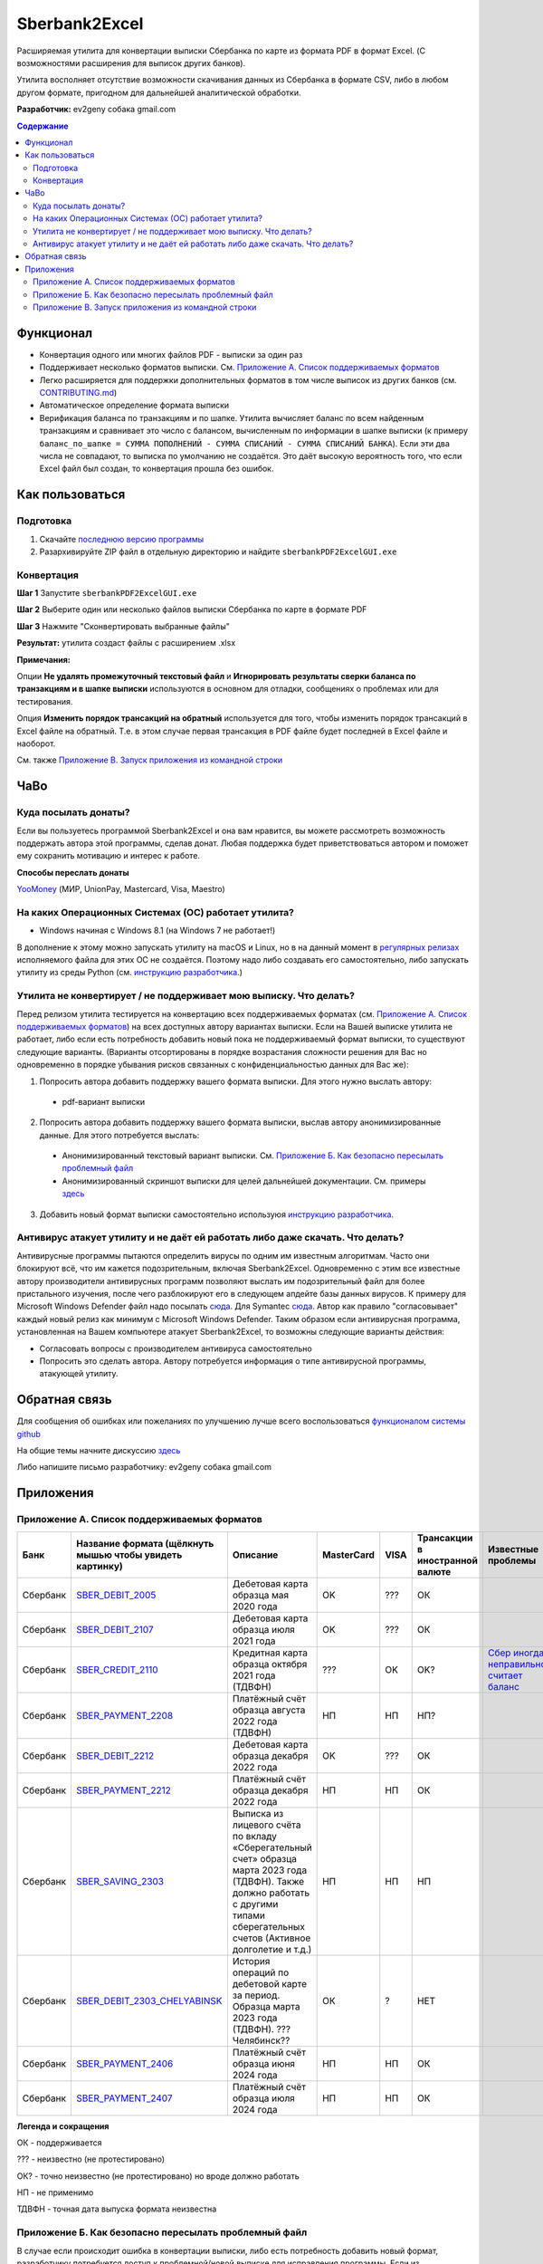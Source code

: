 ==============
Sberbank2Excel
==============

Расширяемая утилита для конвертации выписки Сбербанка по карте из
формата PDF в формат Excel. (С возможностями расширения для выписок
других банков).

Утилита восполняет отсутствие возможности скачивания данных из Сбербанка в формате CSV, либо в любом другом формате, пригодном для дальнейшей аналитической обработки.

.. image:: misc/Sberbank2Excel.PNG
   :alt: Sberbank2Excel.PNG

**Разработчик:** ev2geny собака gmail.com

.. contents:: **Содержание**

Функционал
----------

-  Конвертация одного или многих файлов PDF - выписки за один раз

-  Поддерживает несколько форматов выписки. См. `Приложение А. Список поддерживаемых форматов`_

-  Легко расширяется для поддержки дополнительных форматов в том числе выписок из других банков (см. `CONTRIBUTING.md <CONTRIBUTING.md>`__)

-  Автоматическое определение формата выписки

-  Верификация баланса по транзакциям и по шапке. Утилита вычисляет баланс по всем найденным транзакциям и сравнивает это число с балансом, вычисленным по информации в шапке выписки (к примеру ``баланс_по_шапке = СУММА ПОПОЛНЕНИЙ - СУММА СПИСАНИЙ - СУММА СПИСАНИЙ БАНКА``). Если эти два числа не совпадают, то выписка по умолчанию не создаётся. Это даёт высокую вероятность того, что если Excel файл был создан, то конвертация прошла без ошибок.

Как пользоваться
----------------

Подготовка
~~~~~~~~~~

1. Скачайте `последнюю версию программы <https://github.com/Ev2geny/Sberbank2Excel/releases/latest>`_
2. Разархивируйте ZIP файл в отдельную директорию и найдите ``sberbankPDF2ExcelGUI.exe``

Конвертация
~~~~~~~~~~~

**Шаг 1** Запустите ``sberbankPDF2ExcelGUI.exe``

**Шаг 2** Выберите один или несколько файлов выписки Сбербанка по карте
в формате PDF

**Шаг 3** Нажмите "Сконвертировать выбранные файлы"

**Результат:** утилита создаст файлы с расширением .xlsx

**Примечания:** 

Опции **Не удалять промежуточный текстовый файл** и **Игнорировать результаты сверки баланса по транзакциям и в шапке выписки** используются в основном для отладки, сообщениях о проблемах или для тестирования.

Опция **Изменить порядок трансакций на обратный** используется для того, чтобы изменить порядок трансакций в Excel файле на обратный. Т.е. в этом случае первая трансакция в PDF файле будет последней в Excel файле и наоборот.

См. также `Приложение В. Запуск приложения из командной строки`_

ЧаВо
-----
Куда посылать донаты?
~~~~~~~~~~~~~~~~~~~~~
Если вы пользуетесь программой Sberbank2Excel и она вам нравится, вы можете рассмотреть возможность поддержать автора этой программы, сделав донат. Любая поддержка будет приветствоваться автором и поможет ему сохранить мотивацию и интерес к работе.

**Способы переслать донаты**

`YooMoney <https://yoomoney.ru/fundraise/wa347QPzZdU.230501>`_  (МИР, UnionPay, Mastercard, Visa, Maestro) 

На каких Операционных Системах (ОС) работает утилита?
~~~~~~~~~~~~~~~~~~~~~~~~~~~~~~~~~~~~~~~~~~~~~~~~~~~~~
* Windows начиная с Windows 8.1 (на Windows 7 не работает!)

В дополнение к этому можно запускать утилиту на macOS и Linux, но в на данный момент в `регулярных релизах <https://github.com/Ev2geny/Sberbank2Excel/releases/latest>`_  исполняемого файла для этих ОС не создаётся. Поэтому надо либо создавать его самостоятельно, либо запускать утилиту из среды Python (см. `инструкцию разработчика <CONTRIBUTING.md>`_.)

Утилита не конвертирует / не поддерживает мою выписку. Что делать?
~~~~~~~~~~~~~~~~~~~~~~~~~~~~~~~~~~~~~~~~~~~~~~~~~~~~~~~~~~~~~~~~~~
Перед релизом утилита тестируется на конвертацию всех поддерживаемых форматах (см. `Приложение А. Список поддерживаемых форматов`_) на всех доступных автору вариантах выписки. Если на Вашей выписке утилита не работает, либо если есть потребность добавить новый пока не поддерживаемый формат выписки, то существуют следующие варианты. (Варианты отсортированы в порядке возрастания сложности решения для Вас но одновременно в порядке убывания рисков связанных с конфиденциальностью данных для Вас же):

1. Попросить автора добавить поддержку вашего формата выписки. Для этого нужно выслать автору:
 * pdf-вариант выписки

2. Попросить автора добавить поддержку вашего формата выписки, выслав автору анонимизированные данные.  Для этого потребуется выслать: 
 * Анонимизированный текстовый вариант выписки. См. `Приложение Б. Как безопасно пересылать проблемный файл`_
 * Анонимизированный скриншот выписки для целей дальнейшей документации. См. примеры `здесь <misc/format_examples>`_

3. Добавить новый формат выписки самостоятельно используюя `инструкцию разработчика <CONTRIBUTING.md>`_.

Антивирус атакует утилиту и не даёт ей работать либо даже скачать. Что делать?
~~~~~~~~~~~~~~~~~~~~~~~~~~~~~~~~~~~~~~~~~~~~~~~~~~~~~~~~~~~~~~~~~~~~~~~~~~~~~~
Антивирусные программы пытаются определить вирусы по одним им известным алгоритмам. Часто они блокируют всё, что им кажется подозрительным, включая Sberbank2Excel. Одновременно с этим все известные автору производители антивирусных программ позволяют выслать им подозрительный файл для более пристального изучения, после чего разблокируют его в следующем апдейте базы данных вирусов. К примеру для Microsoft Windows Defender файл надо посылать `сюда <https://www.microsoft.com/en-us/wdsi/filesubmission>`_. Для Symantec `сюда <https://symsubmit.symantec.com/>`_. Автор как правило "согласовывает" каждый новый релиз как минимум с Microsoft Windows Defender. Таким образом если антивирусная программа, установленная на Вашем компьютере атакует Sberbank2Excel, то возможны следующие варианты действия:

* Согласовать вопросы с производителем антивируса самостоятельно
* Попросить это сделать автора. Автору потребуется информация о типе антивирусной программы, атакующей утилиту.

Обратная связь
--------------

Для сообщения об ошибках или пожеланиях по улучшению лучше всего
воспользоваться `функционалом системы
github <https://github.com/Ev2geny/Sberbank2Excel/issues>`__

На общие темы начните дискуссию
`здесь <https://github.com/Ev2geny/Sberbank2Excel/discussions>`__

Либо напишите письмо разработчику: ev2geny собака gmail.com

Приложения
----------
.. _list_of_formats:
Приложение А. Список поддерживаемых форматов
~~~~~~~~~~~~~~~~~~~~~~~~~~~~~~~~~~~~~~~~~~~~

.. csv-table:: 
   :header: "Банк", "Название формата (щёлкнуть мышью чтобы увидеть картинку)", "Описание", "MasterCard", VISA,"Трансакции в иностранной валюте", "Известные проблемы"
 
   Сбербанк, `SBER_DEBIT_2005 </misc/format_examples/SBER_DEBIT_2005.png>`__,  "Дебетовая карта образца мая 2020 года",  "OK", ???, ОК, 
   Сбербанк, `SBER_DEBIT_2107 </misc/format_examples/SBER_DEBIT_2107.png>`__,  "Дебетовая карта образца июля 2021 года",  "OK", ???, ОК, 
   Сбербанк, `SBER_CREDIT_2110 </misc/format_examples/SBER_CREDIT_2110.png>`__,  "Кредитная карта образца октября 2021 года (ТДВФН)",   ???,OK,OK? ,  `Сбер иногда неправильно считает баланс <https://github.com/Ev2geny/Sberbank2Excel/issues/13>`__
   Сбербанк, `SBER_PAYMENT_2208 </misc/format_examples/SBER_PAYMENT_2208.png>`__,  "Платёжный счёт образца августа 2022 года (ТДВФН)", НП,НП,НП? ,  
   Сбербанк, `SBER_DEBIT_2212 </misc/format_examples/SBER_DEBIT_2212.png>`__,  "Дебетовая карта образца декабря 2022 года",  "OK", ???, ОК,
   Сбербанк, `SBER_PAYMENT_2212 </misc/format_examples/SBER_PAYMENT_2212.png>`__,  "Платёжный счёт образца декабря 2022 года", НП,НП,ОК ,
   Сбербанк, `SBER_SAVING_2303 </misc/format_examples/SBER_SAVING_2303.png>`__,  "Выписка из лицевого счёта по вкладу «Сберегательный счет» образца марта 2023 года (ТДВФН). Также должно работать с другими типами сберегательных счетов (Активное долголетие и т.д.)", НП,НП,НП,
   Сбербанк, `SBER_DEBIT_2303_CHELYABINSK </misc/format_examples/SBER_DEBIT_2303_CHELYABINSK.png>`__,  "История операций по дебетовой карте за период. Образца марта 2023 года (ТДВФН). ???Челябинск??", ОК,?,НЕТ,
   Сбербанк, `SBER_PAYMENT_2406 </misc/format_examples/SBER_PAYMENT_2406.png>`__,  "Платёжный счёт образца июня 2024 года", НП,НП,ОК ,
   Сбербанк, `SBER_PAYMENT_2407 </misc/format_examples/SBER_PAYMENT_2407.png>`__,  "Платёжный счёт образца июля 2024 года", НП,НП,ОК ,

**Легенда и сокращения**

ОК - поддерживается

??? - неизвестно (не протестировано)

ОК? - точно неизвестно (не протестировано) но вроде должно работать

НП - не применимо

ТДВФН - точная дата выпуска формата неизвестна


.. _приложение-б-как-безопасно-пересылать-проблемный-файл:

Приложение Б. Как безопасно пересылать проблемный файл
~~~~~~~~~~~~~~~~~~~~~~~~~~~~~~~~~~~~~~~~~~~~~~~~~~~~~~

В случае если происходит ошибка в конвертации выписки, либо есть потребность добавить новый формат, разработчику потребуется доступ к проблемной/новой выписке для исправления программы. Если из соображений конфиденциальности нет возможности переслать разработчику изначальную выписку, можно переслать анонимизированный промежуточный текстовый файл. Для этого надо сделать следующее:

-  При ошибке конвертации конвертер создаст промежуточный текстовый файл с расширением .txt. Этот файл содержит текстовую информацию из pdf-выписки, которая в дальнейшем должна была быть использована для создания Excel - файла. Однако не вся текстовая информация используется для создания Excel файла. Задача состоит в том чтобы удалить неиспользуемую конфиденциальную информацию либо заменить используемую конфиденциальную информацию, но сделать это таким образом чтобы конвертер всё еще распознавал бы структуру файла и смог бы выполнить проверку вычисления сумм транзакций. `Инструкция <misc/Anonymisation%20instructions.png>`__ показывает что можно удалять, что можно заменять, а что нужно оставить без изменений.

-   Используйте текстовый редактор и `инструкцию <misc/Anonymisation%20instructions.png>`__ чтобы удалить конфиденциальную информацию из промежуточного текстового файла (номер карты, фамилию, имя и т.д.). Т.к. для конвертер различает символ табуляции и пробелы, то рекомендуется использовать текстовый редактор, который показывает символы табуляции чтобы случайно не удалить их. Рекомендуемый текстовый редактор для этих целей: `Notepad++ <https://notepad-plus-plus.org/>`__

-   **Старайтесь удалять или менять как можно меньше информации**. На выходе должно получиться что-то типа этого: `пример анонимизированного промежуточного текстового файла <misc/_SBER_DEBIT_2107_anonymized_reduced.txt>`__

-  Попытайтесь сконвертировать теперь уже анонимизированный текстовый файл используя всё тот же sberbankPDF2ExcelGUI (для этого на **Шаге 2** при выборе файлов надо разрешить выбор любых файлов, а не только .pdf)

-  Убедитесь, что при попытке конвертации анонимизированного текстового файла конвертер выдаёт такое же сообщение об ошибке, как и при попытке конвертации PDF файла.

-  Перешлите анонимизированный текстовый файл разработчику (ev2geny собака gmail.com) вместе с информацией об ошибке.

Приложение В. Запуск приложения из командной строки
~~~~~~~~~~~~~~~~~~~~~~~~~~~~~~~~~~~~~~~~~~~~~~~~~~~~
Для запуска приложения из командной строки надо использовать модуль `sberbankPDF2Excel.py </core/sberbankPDF2Excel.py>`__

::

   usage: sberbankPDF2Excel.py [-h] [-o OUTPUT_EXCEL_FILE_NAME] [-b]
                               [-f {SBER_DEBIT_2107,SBER_DEBIT_2005,SBER_CREDIT_2107,SBER_PAYMENT_2208}] [-t {xlsx,csv}] [-i]
                               input_file_name

   Конвертация выписки банка из формата PDF или из промежуточного текстового файла в формат Excel или CSV.

   positional arguments:
     input_file_name       Файла для конвертации

   optional arguments:
     -h, --help            show this help message and exit
     -o OUTPUT_EXCEL_FILE_NAME, --output OUTPUT_EXCEL_FILE_NAME
                           Имя файла (без расшмрения) который будет создан в формате Excel или CSV
     -b, --balcheck        Игнорировать результаты сверки баланса по транзакциям и в шапке выписки
     -f {SBER_DEBIT_2107,SBER_DEBIT_2005,SBER_CREDIT_2107,SBER_PAYMENT_2208}, --format {SBER_DEBIT_2107,SBER_DEBIT_2005,SBER_CREDIT_2107,SBER_PAYMENT_2208}
                           Формат выписки. Если не указан, определяется автоматически
     -t {xlsx,csv}, --type {xlsx,csv}
                           Тип создаваемого файла
     -i, --interm          Не удалять промежуточный текстовый файт

На данный момент эта утилита не включена в `выпускаемые релизы <https://github.com/Ev2geny/Sberbank2Excel/releases/latest>`_ . Поэтому необходимо либо сгенерировать её самостоятельно либо запускать из среды Python (см. `CONTRIBUTING.md <CONTRIBUTING.md>`__)
